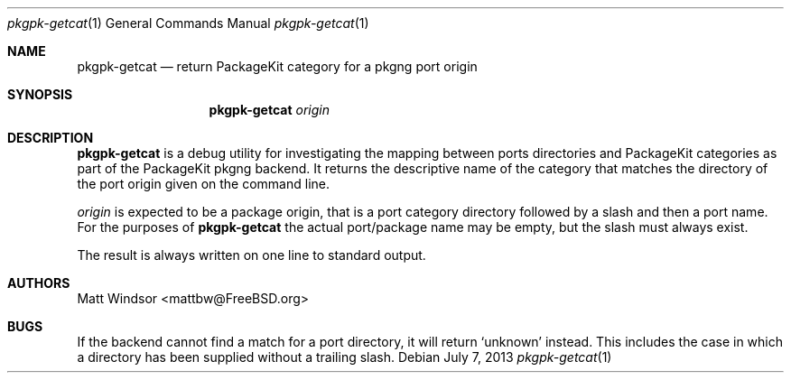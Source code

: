 .\" Copyright (C) 2013 Matt Windsor <mattbw@FreeBSD.org>
.\"
.\" Licensed under the GNU General Public License Version 2
.\"
.\" This program is free software; you can redistribute it and/or modify
.\" it under the terms of the GNU General Public License as published by
.\" the Free Software Foundation; either version 2 of the License, or
.\" (at your option) any later version.
.\"
.\" This program is distributed in the hope that it will be useful,
.\" but WITHOUT ANY WARRANTY; without even the implied warranty of
.\" MERCHANTABILITY or FITNESS FOR A PARTICULAR PURPOSE.  See the
.\" GNU General Public License for more files.
.\"
.\" You should have received a copy of the GNU General Public License
.\" along with this program; if not, write to the Free Software
.\" Foundation, Inc., 51 Franklin Street, Fifth Floor, Boston, MA 02110-1301 USA.
.\"-----------------------------------------------------------------------------
.Dd July 7, 2013
.Dt pkgpk-getcat 1
.Os
.\"-----------------------------------------------------------------------------
.Sh NAME
.Nm pkgpk-getcat
.Nd return PackageKit category for a pkgng port origin
.\"-----------------------------------------------------------------------------
.Sh SYNOPSIS
.Nm
.Ar origin
.\"-----------------------------------------------------------------------------
.Sh DESCRIPTION
.Nm
is a debug utility for investigating the mapping between ports directories and 
PackageKit categories as part of the PackageKit pkgng backend.
It returns the descriptive name of the category that matches the directory of
the port origin given on the command line.
.Pp
.Ar origin
is expected to be a package origin, that is a port category directory followed
by a slash and then a port name.  For the purposes of
.Nm
the actual port/package name may be empty, but the slash must always exist.
.Pp
The result is always written on one line to standard output.
.\"-----------------------------------------------------------------------------
.Sh AUTHORS
.An Matt Windsor Aq mattbw@FreeBSD.org
.\"-----------------------------------------------------------------------------
.Sh BUGS
If the backend cannot find a match for a port directory, it will return
.Ql unknown
instead.  This includes the case in which a directory has been supplied without
a trailing slash.
